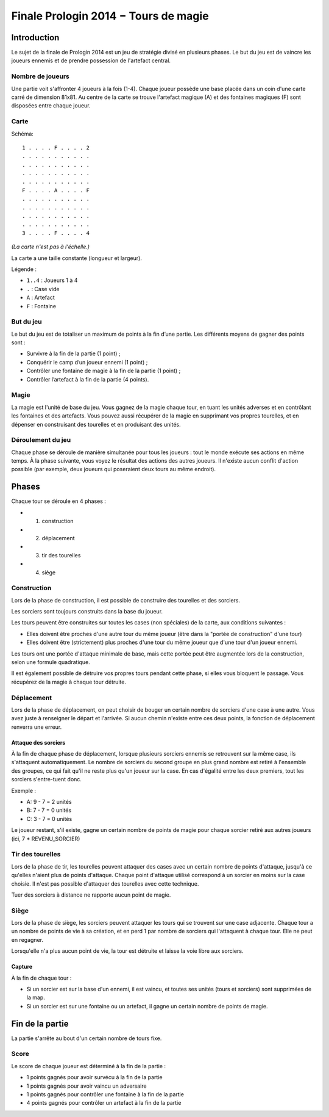 =====================================
Finale Prologin 2014 − Tours de magie
=====================================

------------
Introduction
------------

Le sujet de la finale de Prologin 2014 est un jeu de stratégie divisé en
plusieurs phases. Le but du jeu est de vaincre les joueurs ennemis et de
prendre possession de l'artefact central.


Nombre de joueurs
=================

Une partie voit s'affronter 4 joueurs à la fois (1-4).
Chaque joueur possède une base placée dans un coin d'une carte carré de
dimension 81x81.
Au centre de la carte se trouve l'artefact magique (A) et des fontaines
magiques (F) sont disposées entre chaque joueur.


Carte
=====

Schéma::

    1 . . . . F . . . . 2
    . . . . . . . . . . .
    . . . . . . . . . . .
    . . . . . . . . . . .
    . . . . . . . . . . .
    F . . . . A . . . . F
    . . . . . . . . . . .
    . . . . . . . . . . .
    . . . . . . . . . . .
    . . . . . . . . . . .
    3 . . . . F . . . . 4

*(La carte n'est pas à l'échelle.)*

La carte a une taille constante (longueur et largeur).

Légende :

* ``1..4`` : Joueurs 1 à 4
* ``.`` : Case vide
* ``A`` : Artefact
* ``F`` : Fontaine


But du jeu
==========

Le but du jeu est de totaliser un maximum de points à la fin d’une partie.
Les différents moyens de gagner des points sont :

* Survivre à la fin de la partie (1 point) ;
* Conquérir le camp d’un joueur ennemi (1 point) ;
* Contrôler une fontaine de magie à la fin de la partie (1 point) ;
* Contrôler l’artefact à la fin de la partie (4 points).


Magie
=====

La magie est l'unité de base du jeu.
Vous gagnez de la magie chaque tour, en tuant les unités adverses et en
contrôlant les fontaines et des artefacts. Vous pouvez aussi récupérer de la
magie en supprimant vos propres tourelles, et en dépenser en construisant
des tourelles et en produisant des unités.


Déroulement du jeu
==================

Chaque phase se déroule de manière simultanée pour tous les joueurs : tout le
monde exécute ses actions en même temps. À la phase suivante, vous voyez le
résultat des actions des autres joueurs.  Il n'existe aucun conflit d'action
possible (par exemple, deux joueurs qui poseraient deux tours au même endroit).


------
Phases
------

Chaque tour se déroule en 4 phases :

* 1) construction
* 2) déplacement
* 3) tir des tourelles
* 4) siège


Construction
============

Lors de la phase de construction, il est possible de construire des tourelles
et des sorciers.

Les sorciers sont toujours construits dans la base du joueur.


Les tours peuvent être construites sur toutes les cases (non spéciales) de la
carte, aux conditions suivantes :

* Elles doivent être proches d'une autre tour du même joueur (être dans la
  "portée de construction" d'une tour)
* Elles doivent être (strictement) plus proches d'une tour du même joueur que
  d'une tour d'un joueur ennemi.

Les tours ont une portée d'attaque minimale de base, mais cette portée peut
être augmentée lors de la construction, selon une formule quadratique.

Il est également possible de détruire vos propres tours pendant cette phase, si
elles vous bloquent le passage. Vous récupérez de la magie à chaque tour
détruite.

Déplacement
===========

Lors de la phase de déplacement, on peut choisir de bouger un certain nombre de
sorciers d'une case à une autre.
Vous avez juste à renseigner le départ et l'arrivée. Si aucun chemin n'existe
entre ces deux points, la fonction de déplacement renverra une erreur.


Attaque des sorciers
--------------------

À la fin de chaque phase de déplacement, lorsque plusieurs sorciers ennemis se
retrouvent sur la même case, ils s'attaquent automatiquement. Le nombre de
sorciers du second groupe en plus grand nombre est retiré à l'ensemble des
groupes, ce qui fait qu'il ne reste plus qu'un joueur sur la case. En cas
d'égalité entre les deux premiers, tout les sorciers s'entre-tuent donc.

Exemple :

* A: 9 - 7 = 2 unités
* B: 7 - 7 = 0 unités
* C: 3 - 7 = 0 unités

Le joueur restant, s'il existe, gagne un certain nombre de points de magie pour
chaque sorcier retiré aux autres joueurs (ici, 7 * REVENU_SORCIER)


Tir des tourelles
=================

Lors de la phase de tir, les tourelles peuvent attaquer des cases avec un
certain nombre de points d'attaque, jusqu'à ce qu'elles n'aient plus de points
d'attaque. Chaque point d'attaque utilisé correspond à un sorcier en moins sur
la case choisie. Il n'est pas possible d'attaquer des tourelles avec cette
technique.

Tuer des sorciers à distance ne rapporte aucun point de magie.


Siège
=====

Lors de la phase de siège, les sorciers peuvent attaquer les tours qui se
trouvent sur une case adjacente. Chaque tour a un nombre de points de vie à sa
création, et en perd 1 par nombre de sorciers qui l'attaquent à chaque tour.
Elle ne peut en regagner.

Lorsqu'elle n'a plus aucun point de vie, la tour est détruite et laisse la voie
libre aux sorciers.


Capture
-------

À la fin de chaque tour :

* Si un sorcier est sur la base d'un ennemi, il est vaincu, et toutes ses
  unités (tours et sorciers) sont supprimées de la map.
* Si un sorcier est sur une fontaine ou un artefact, il gagne un certain nombre
  de points de magie.


----------------
Fin de la partie
----------------

La partie s'arrête au bout d'un certain nombre de tours fixe.

Score
=====

Le score de chaque joueur est déterminé à la fin de la partie :

- 1 points gagnés pour avoir survécu à la fin de la partie
- 1 points gagnés pour avoir vaincu un adversaire
- 1 points gagnés pour contrôler une fontaine à la fin de la partie
- 4 points gagnés pour contrôler un artefact à la fin de la partie
